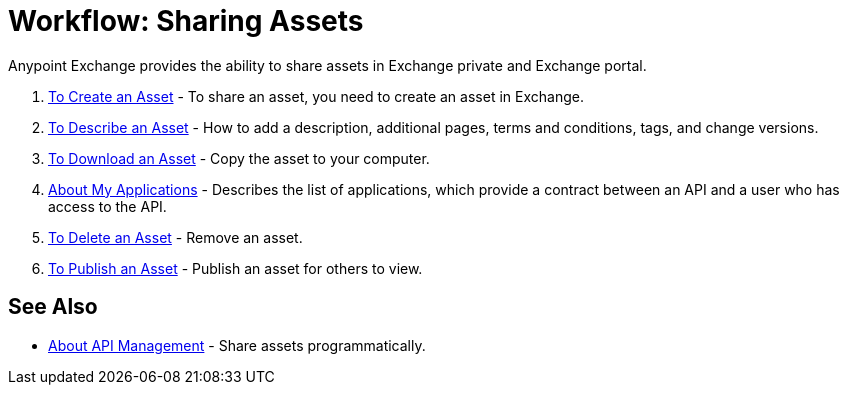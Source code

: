= Workflow: Sharing Assets

Anypoint Exchange provides the ability to share assets in Exchange private and Exchange portal. 

. link:/anypoint-exchange/to-create-an-asset[To Create an Asset] - To share an asset, you need to create an asset in Exchange.
. link:/anypoint-exchange/to-describe-an-asset[To Describe an Asset] - How to add a description, additional pages, terms and conditions, tags, and change versions.
. link:/anypoint-exchange/to-download-an-asset[To Download an Asset] - Copy the asset to your computer.
. link:/anypoint-exchange/about-my-applications[About My Applications] - Describes the list of applications, which provide a contract between an API and a user who has access to the API.
. link:/anypoint-exchange/to-delete-asset[To Delete an Asset] - Remove an asset.
. link:/anypoint-exchange/to-publish-an-asset[To Publish an Asset] - Publish an asset for others to view.

== See Also

*  link:/anypoint-exchange/about-api-use[About API Management] - Share assets programmatically.
